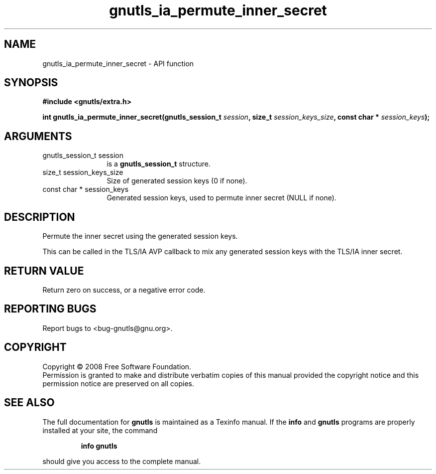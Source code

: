 .\" DO NOT MODIFY THIS FILE!  It was generated by gdoc.
.TH "gnutls_ia_permute_inner_secret" 3 "2.6.4" "gnutls" "gnutls"
.SH NAME
gnutls_ia_permute_inner_secret \- API function
.SH SYNOPSIS
.B #include <gnutls/extra.h>
.sp
.BI "int gnutls_ia_permute_inner_secret(gnutls_session_t " session ", size_t " session_keys_size ", const char * " session_keys ");"
.SH ARGUMENTS
.IP "gnutls_session_t session" 12
is a \fBgnutls_session_t\fP structure.
.IP "size_t session_keys_size" 12
Size of generated session keys (0 if none).
.IP "const char * session_keys" 12
Generated session keys, used to permute inner secret
(NULL if none).
.SH "DESCRIPTION"
Permute the inner secret using the generated session keys.

This can be called in the TLS/IA AVP callback to mix any generated
session keys with the TLS/IA inner secret.
.SH "RETURN VALUE"
Return zero on success, or a negative error code.
.SH "REPORTING BUGS"
Report bugs to <bug-gnutls@gnu.org>.
.SH COPYRIGHT
Copyright \(co 2008 Free Software Foundation.
.br
Permission is granted to make and distribute verbatim copies of this
manual provided the copyright notice and this permission notice are
preserved on all copies.
.SH "SEE ALSO"
The full documentation for
.B gnutls
is maintained as a Texinfo manual.  If the
.B info
and
.B gnutls
programs are properly installed at your site, the command
.IP
.B info gnutls
.PP
should give you access to the complete manual.
